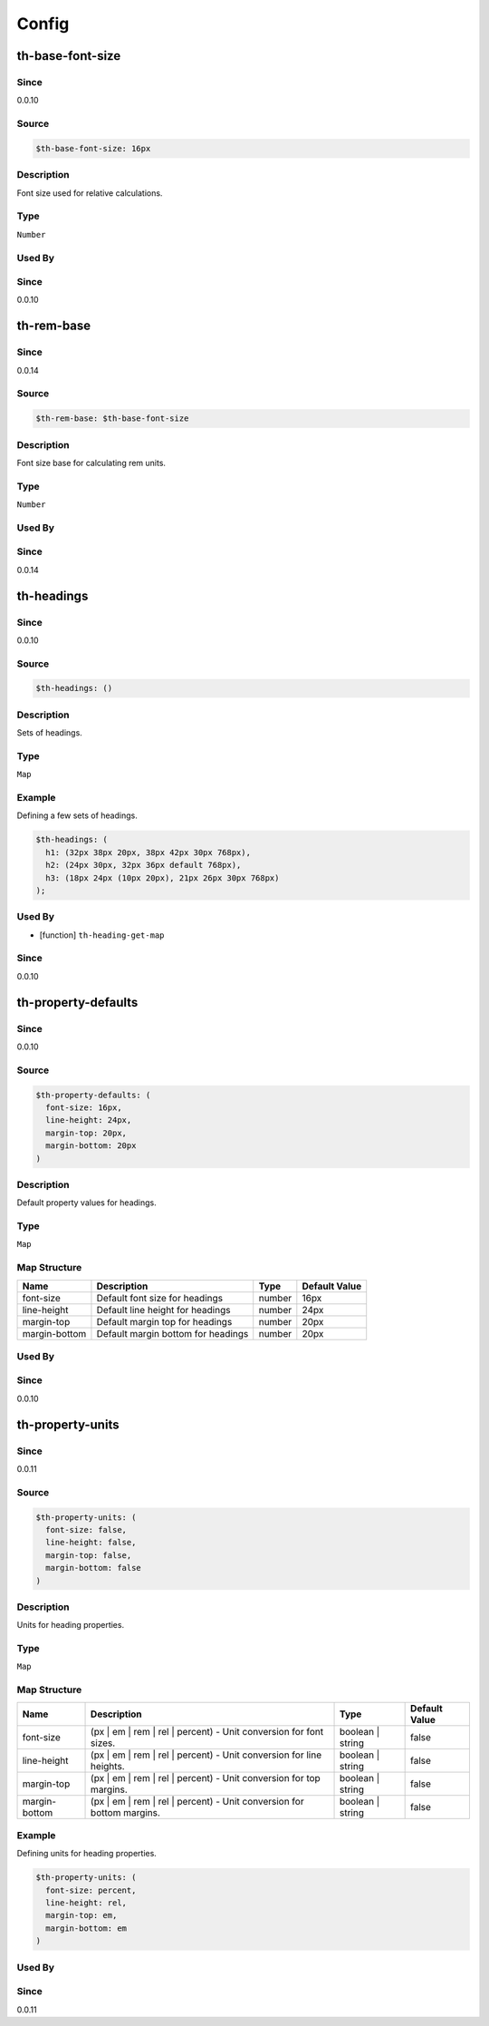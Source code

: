 Config
======

th-base-font-size
-----------------

Since
~~~~~

0.0.10

Source
~~~~~~

.. code-block:: scss

	$th-base-font-size: 16px

Description
~~~~~~~~~~~

Font size used for relative calculations.

Type
~~~~

``Number``

Used By
~~~~~~~

Since
~~~~~

0.0.10

th-rem-base
-----------

Since
~~~~~

0.0.14

Source
~~~~~~

.. code-block:: scss

	$th-rem-base: $th-base-font-size

Description
~~~~~~~~~~~

Font size base for calculating rem units.

Type
~~~~

``Number``

Used By
~~~~~~~

Since
~~~~~

0.0.14

th-headings
-----------

Since
~~~~~

0.0.10

Source
~~~~~~

.. code-block:: scss

	$th-headings: ()

Description
~~~~~~~~~~~

Sets of headings.

Type
~~~~

``Map``

Example
~~~~~~~

Defining a few sets of headings.

.. code-block:: scss

	$th-headings: (
	  h1: (32px 38px 20px, 38px 42px 30px 768px),
	  h2: (24px 30px, 32px 36px default 768px),
	  h3: (18px 24px (10px 20px), 21px 26px 30px 768px)
	);

Used By
~~~~~~~

* [function] ``th-heading-get-map``

Since
~~~~~

0.0.10

th-property-defaults
--------------------

Since
~~~~~

0.0.10

Source
~~~~~~

.. code-block:: scss

	$th-property-defaults: (
	  font-size: 16px,
	  line-height: 24px,
	  margin-top: 20px,
	  margin-bottom: 20px
	)

Description
~~~~~~~~~~~

Default property values for headings.

Type
~~~~

``Map``

Map Structure
~~~~~~~~~~~~~

================================== ================================== ================================== ==================================
Name                               Description                        Type                               Default Value                     
================================== ================================== ================================== ==================================
font-size                          Default font size for headings     number                             16px                              
line-height                        Default line height for headings   number                             24px                              
margin-top                         Default margin top for headings    number                             20px                              
margin-bottom                      Default margin bottom for headings number                             20px                              
================================== ================================== ================================== ==================================

Used By
~~~~~~~

Since
~~~~~

0.0.10

th-property-units
-----------------

Since
~~~~~

0.0.11

Source
~~~~~~

.. code-block:: scss

	$th-property-units: (
	  font-size: false,
	  line-height: false,
	  margin-top: false,
	  margin-bottom: false
	)

Description
~~~~~~~~~~~

Units for heading properties.

Type
~~~~

``Map``

Map Structure
~~~~~~~~~~~~~

===================================================================== ===================================================================== ===================================================================== =====================================================================
Name                                                                  Description                                                           Type                                                                  Default Value                                                        
===================================================================== ===================================================================== ===================================================================== =====================================================================
font-size                                                             (px | em | rem | rel | percent) - Unit conversion for font sizes.     boolean | string                                                      false                                                                
line-height                                                           (px | em | rem | rel | percent) - Unit conversion for line heights.   boolean | string                                                      false                                                                
margin-top                                                            (px | em | rem | rel | percent) - Unit conversion for top margins.    boolean | string                                                      false                                                                
margin-bottom                                                         (px | em | rem | rel | percent) - Unit conversion for bottom margins. boolean | string                                                      false                                                                
===================================================================== ===================================================================== ===================================================================== =====================================================================

Example
~~~~~~~

Defining units for heading properties.

.. code-block:: scss

	$th-property-units: (
	  font-size: percent,
	  line-height: rel,
	  margin-top: em,
	  margin-bottom: em
	)

Used By
~~~~~~~

Since
~~~~~

0.0.11